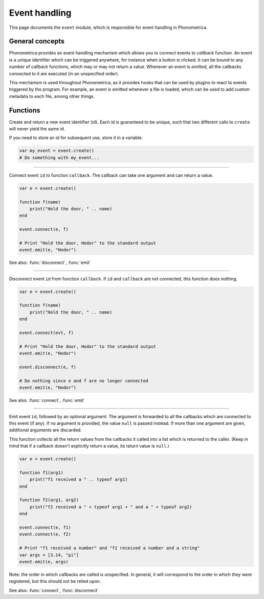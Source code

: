 Event handling
==============

This page documents the ``event`` module, which is responsible for
event handling in Phonometrica.

General concepts
----------------

Phonometrica provides an event handling mechanism which allows you to connect events to *callback* function. 
An event is a unique identifier which can be triggered anywhere, for instance when a button is clicked. It
can be bound to any number of callback functions, which may or may
not return a value. Whenever an event is *emitted*, all the callbacks connected to it are executed 
(in an unspecified order).

This mechanism is used throughout Phonometrica, as it provides hooks that can be used by
plugins to react to events triggered by the program. For
example, an event is emitted whenever a file is loaded, which can be
used to add custom metadata to each file, among other things.

Functions
---------

.. module:: event

.. function:: create()

Create and return a new event identifier (id). Each id is guaranteed to
be unique, such that two different calls to ``create`` will never yield the
same id.

If you need to store an id for subsequent use, store it in a variable.

.. code:: phon

    var my_event = event.create()
    # Do something with my_event...


------------

.. function:: connect(id, callback)

Connect event ``id`` to function ``callback``. The callback can take one argument and can return a value.

.. code:: phon

    var e = event.create()

    function f(name)
        print("Hold the door, " .. name)
    end

    event.connect(e, f)

    # Print "Hold the door, Hodor" to the standard output
    event.emit(e, "Hodor")

See also: :func:`disconnect`, :func:`emit`


------------

.. function:: disconnect(id, callback)

Disconnect event ``id`` from function ``callback``. If ``id`` and ``callback``
are not connected, this function does nothing.

.. code:: phon

    var e = event.create()

    function f(name)
        print("Hold the door, " .. name)
    end

    event.connect(evt, f)

    # Print "Hold the door, Hodor" to the standard output
    event.emit(e, "Hodor")

    event.disconnect(e, f)

    # Do nothing since e and f are no longer connected
    event.emit(e, "Hodor")

See also: :func:`connect`, :func:`emit`


------------

.. function:: emit(id, ...)

Emit event ``id``, followed by an optional argument. The argument
is forwarded to all the callbacks which are connected to this event (if
any). If no argument is provided, the value ``null`` is passed instead. If more than one argument are given,
additional arguments are discarded.

This function collects all the return values from the callbacks it called
into a list which is returned to the caller. (Keep in mind that if a
callback doesn't explicitly return a value, its return value is ``null``.)

.. code:: phon

    var e = event.create()

    function f1(arg1)
        print("f1 received a " .. typeof arg1)
    end

    function f2(arg1, arg2)
        print("f2 received a " + typeof arg1 + " and a " + typeof arg2)
    end

    event.connect(e, f1)
    event.connect(e, f2)

    # Print "f1 received a number" and "f2 received a number and a string"
    var args = [3.14, "pi"]
    event.emit(e, args)

Note: the order in which callbacks are called is unspecified. In general, it
will correspond to the order in which they were registered, but this
should not be relied upon.

See also: :func:`connect`, :func:`disconnect`
